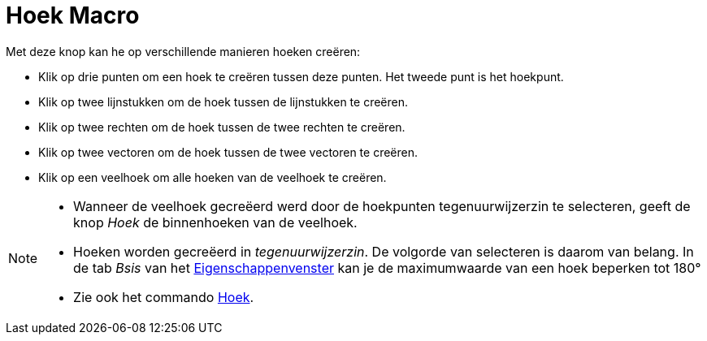 = Hoek Macro
:page-en: tools/Angle_Tool
ifdef::env-github[:imagesdir: /nl/modules/ROOT/assets/images]

Met deze knop kan he op verschillende manieren hoeken creëren:

* Klik op drie punten om een hoek te creëren tussen deze punten. Het tweede punt is het hoekpunt.
* Klik op twee lijnstukken om de hoek tussen de lijnstukken te creëren.
* Klik op twee rechten om de hoek tussen de twee rechten te creëren.
* Klik op twee vectoren om de hoek tussen de twee vectoren te creëren.
* Klik op een veelhoek om alle hoeken van de veelhoek te creëren.

[NOTE]
====

* Wanneer de veelhoek gecreëerd werd door de hoekpunten tegenuurwijzerzin te selecteren, geeft de knop _Hoek_ de
binnenhoeken van de veelhoek.
* Hoeken worden gecreëerd in _tegenuurwijzerzin_. De volgorde van selecteren is daarom van belang. In de tab _Bsis_ van
het xref:/Eigenschappen_dialoogvenster.adoc[Eigenschappenvenster] kan je de maximumwaarde van een hoek beperken tot 180°
* Zie ook het commando xref:/commands/Hoek.adoc[Hoek].

====
